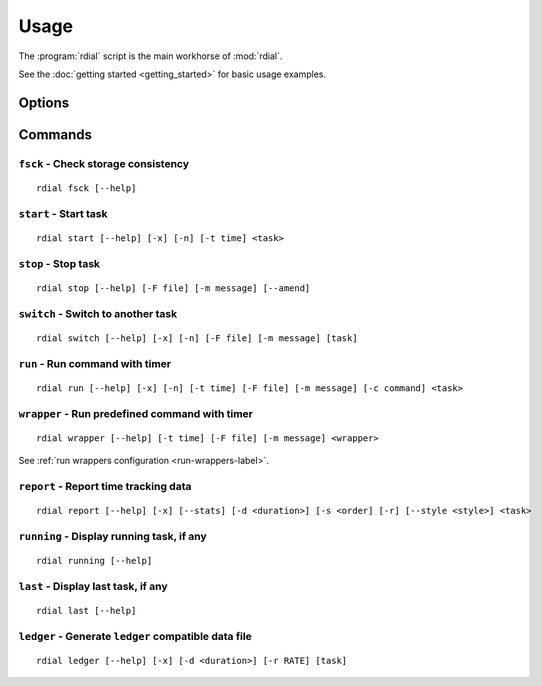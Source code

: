 Usage
=====

The :program:`rdial` script is the main workhorse of :mod:`rdial`.

See the :doc:`getting started <getting_started>` for basic usage examples.

Options
-------

.. program:: rdial

.. option:: --version

   Show the version and exit.

.. option:: -d <directory>, --directory=<directory>

   Database location, defaults to ``${XDG_DATA_HOME:-~/.local/share}/rdial``.

.. option:: --backup/--no-backup

   Write data file backups.

.. option:: --cache/--no-cache

   Do not write cache files.

.. option:: --config <file>

   File to read configuration data from, defaults to
   ``${XDG_CONFIG_HOME:-~/.config}/rdial/config``.

.. option:: -i, --interactive/--no-interactive

   Support interactive message editing.

.. option:: --colour/--no-colour

   Output colourised informational text.

.. option:: --help

   Show help message and exit.

Commands
--------

``fsck`` - Check storage consistency
~~~~~~~~~~~~~~~~~~~~~~~~~~~~~~~~~~~~

.. program:: rdial fsck

::

    rdial fsck [--help]

.. option:: --help

   Show help message and exit.

``start`` - Start task
~~~~~~~~~~~~~~~~~~~~~~

.. program:: rdial start

::

    rdial start [--help] [-x] [-n] [-t time] <task>

.. option:: -x, --from-dir

   Use directory name as task name.

.. option:: -c, --continue

   Restart previous task.

.. option:: -n, --new

   Start a new task.

.. option:: -t <time>, --time <time>

   Manually set start time for task.

.. option:: --help

   Show help message and exit.

``stop`` - Stop task
~~~~~~~~~~~~~~~~~~~~

.. program:: rdial stop

::

    rdial stop [--help] [-F file] [-m message] [--amend]

.. option:: -F <file>, --file <file>

   Read closing message from file.

.. option:: -m <message>, --message=<message>

   Closing message.

.. option:: --amend

   Amend previous stop entry.

.. option:: --help

   Show help message and exit.

``switch`` - Switch to another task
~~~~~~~~~~~~~~~~~~~~~~~~~~~~~~~~~~~

.. program:: rdial switch

::

    rdial switch [--help] [-x] [-n] [-F file] [-m message] [task]

.. option:: -x, --from-dir

   Use directory name as task name.

.. option:: -n, --new

   Start a new task.

.. option:: -t <time>, --time <time>

   Manually set start time for task.

.. option:: -F <file>, --file <file>

   Read closing message for current task from file.

.. option:: -m <message>, --message <message>

   Closing message for current task.

.. option:: --help

   Show help message and exit.

.. _run-subcommand-label:

``run`` - Run command with timer
~~~~~~~~~~~~~~~~~~~~~~~~~~~~~~~~

.. program:: rdial run

::

    rdial run [--help] [-x] [-n] [-t time] [-F file] [-m message] [-c command] <task>

.. option:: -x, --from-dir

   Use directory name as task name.

.. option:: -n, --new

   Start a new task.

.. option:: -t <time>, --time <time>

   Manually set start time for task.

.. option:: -F <file>, --file <file>

   Read closing message for current task from file.

.. option:: -m <message>, --message <message>

   Closing message for current task.

.. option:: -c <command>, --command <command>

   Command to run.

.. option:: --help

   Show help message and exit.

``wrapper`` - Run predefined command with timer
~~~~~~~~~~~~~~~~~~~~~~~~~~~~~~~~~~~~~~~~~~~~~~~

.. program:: rdial wrapper

::

    rdial wrapper [--help] [-t time] [-F file] [-m message] <wrapper>

See :ref:`run wrappers configuration <run-wrappers-label>`.

.. option:: -t <time>, --time <time>

   Manually set start time for task.

.. option:: -F <file>, --file <file>

   Read closing message for current task from file.

.. option:: -m <message>, --message <message>

   Closing message for current task.

.. option:: --help

   Show help message and exit.

``report`` - Report time tracking data
~~~~~~~~~~~~~~~~~~~~~~~~~~~~~~~~~~~~~~

.. program:: rdial report

::

    rdial report [--help] [-x] [--stats] [-d <duration>] [-s <order] [-r] [--style <style>] <task>

.. option:: -x, --from-dir

   Use directory name as task name.

.. option:: --stats

    Display database statistics.

.. option:: -d <duration>, --duration=<duration>

   Filter events for specified time period {day,week,month,year,all}.

.. option:: -s <order>, --sort=<order>

   Field to sort by {task,time}.

.. option:: -r, --reverse/--no-reverse

   Reverse sort order.

.. option:: --style

   Table output style {fancy_grid,grid,html,latex,latex_booktabs,mediawiki,orgtbl,pipe,plain,psql,rst,simple,tsv}

   See the tabulate_ documentation for descriptions of the supported formats
   for your installation.

.. _tabulate: https://pypi.org/project/tabulate/

.. option:: --help

   Show help message and exit.

``running`` - Display running task, if any
~~~~~~~~~~~~~~~~~~~~~~~~~~~~~~~~~~~~~~~~~~

.. program:: rdial running

::

    rdial running [--help]

.. option:: --help

   Show help message and exit.

``last`` - Display last task, if any
~~~~~~~~~~~~~~~~~~~~~~~~~~~~~~~~~~~~

.. program:: rdial last

::

    rdial last [--help]

.. option:: --help

   Show help message and exit.

``ledger`` - Generate ``ledger`` compatible data file
~~~~~~~~~~~~~~~~~~~~~~~~~~~~~~~~~~~~~~~~~~~~~~~~~~~~~

.. program:: rdial ledger

::

    rdial ledger [--help] [-x] [-d <duration>] [-r RATE] [task]

.. option:: -x, --from-dir

   Use directory name as task name.

.. option:: -d <duration>, --duration=<duration>

   Filter events for specified time period {day,week,month,year,all}.

.. option:: -r <rate>, --rate <rate>

   Hourly rate for task output.

.. option:: --help

   Show help message and exit.
